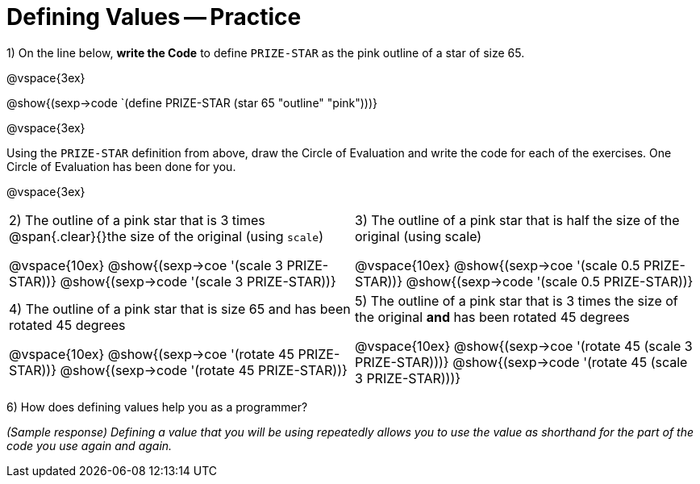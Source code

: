 = Defining Values -- Practice


1) On the line below, *write the Code* to define `PRIZE-STAR` as the pink outline of a star of size 65.

@vspace{3ex}

@show{(sexp->code `(define PRIZE-STAR (star 65 "outline" "pink")))}

@vspace{3ex}

Using the `PRIZE-STAR` definition from above, draw the Circle of Evaluation and write the code for each of the exercises. One Circle of Evaluation has been done for you.

@vspace{3ex}

[cols="^1a,^1a", stripes="none"]
|===
|2) The outline of a pink star that is 3 times 
@span{.clear}{}the size of the original (using `scale`)
--
@vspace{10ex}
@show{(sexp->coe  '(scale 3 PRIZE-STAR))}
@show{(sexp->code '(scale 3 PRIZE-STAR))}
--
|3) The outline of a pink star that is half the size of the
original (using scale)
--
@vspace{10ex}
@show{(sexp->coe  '(scale 0.5 PRIZE-STAR))}
@show{(sexp->code '(scale 0.5 PRIZE-STAR))}
--
|4) The outline of a pink star that is size 65 and has
been rotated 45 degrees
--
@vspace{10ex}
@show{(sexp->coe  '(rotate 45 PRIZE-STAR))}
@show{(sexp->code '(rotate 45 PRIZE-STAR))}
--
|5) The outline of a pink star that is 3 times the size of the original *and* has been rotated 45 degrees
--
@vspace{10ex}
@show{(sexp->coe  '(rotate 45 (scale 3 PRIZE-STAR)))}
@show{(sexp->code '(rotate 45 (scale 3 PRIZE-STAR)))}
--
|===

6) How does defining values help you as a programmer?

_(Sample response) Defining a value that you will be using repeatedly allows you to use the value as shorthand for the part of the code you use again and again._

